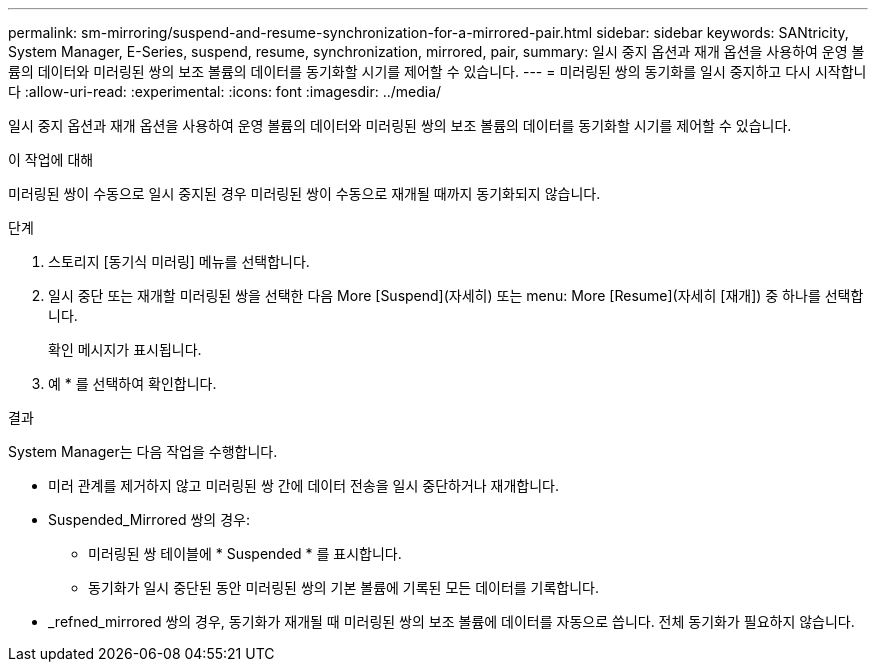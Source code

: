 ---
permalink: sm-mirroring/suspend-and-resume-synchronization-for-a-mirrored-pair.html 
sidebar: sidebar 
keywords: SANtricity, System Manager, E-Series, suspend, resume, synchronization, mirrored, pair, 
summary: 일시 중지 옵션과 재개 옵션을 사용하여 운영 볼륨의 데이터와 미러링된 쌍의 보조 볼륨의 데이터를 동기화할 시기를 제어할 수 있습니다. 
---
= 미러링된 쌍의 동기화를 일시 중지하고 다시 시작합니다
:allow-uri-read: 
:experimental: 
:icons: font
:imagesdir: ../media/


[role="lead"]
일시 중지 옵션과 재개 옵션을 사용하여 운영 볼륨의 데이터와 미러링된 쌍의 보조 볼륨의 데이터를 동기화할 시기를 제어할 수 있습니다.

.이 작업에 대해
미러링된 쌍이 수동으로 일시 중지된 경우 미러링된 쌍이 수동으로 재개될 때까지 동기화되지 않습니다.

.단계
. 스토리지 [동기식 미러링] 메뉴를 선택합니다.
. 일시 중단 또는 재개할 미러링된 쌍을 선택한 다음 More [Suspend](자세히) 또는 menu: More [Resume](자세히 [재개]) 중 하나를 선택합니다.
+
확인 메시지가 표시됩니다.

. 예 * 를 선택하여 확인합니다.


.결과
System Manager는 다음 작업을 수행합니다.

* 미러 관계를 제거하지 않고 미러링된 쌍 간에 데이터 전송을 일시 중단하거나 재개합니다.
* Suspended_Mirrored 쌍의 경우:
+
** 미러링된 쌍 테이블에 * Suspended * 를 표시합니다.
** 동기화가 일시 중단된 동안 미러링된 쌍의 기본 볼륨에 기록된 모든 데이터를 기록합니다.


* _refned_mirrored 쌍의 경우, 동기화가 재개될 때 미러링된 쌍의 보조 볼륨에 데이터를 자동으로 씁니다. 전체 동기화가 필요하지 않습니다.

